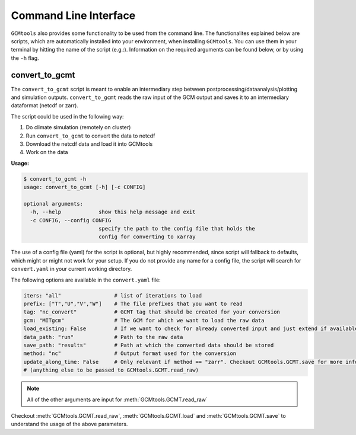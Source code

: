 Command Line Interface
======================

``GCMtools`` also provides some functionality to be used from the command line.
The functionalites explained below are scripts, which are automatically installed into your environment, when installing ``GCMtools``.
You can use them in your terminal by hitting the name of the script (e.g.:).
Information on the required arguments can be found below, or by using the ``-h`` flag.


convert_to_gcmt
---------------

The ``convert_to_gcmt`` script is meant to enable an intermediary step between postprocessing/dataanalysis/plotting and simulation outputs.
``convert_to_gcmt`` reads the raw input of the GCM output and saves it to an intermediary dataformat (netcdf or zarr).

The script could be used in the following way:

1. Do climate simulation (remotely on cluster)
2. Run ``convert_to_gcmt`` to convert the data to netcdf
3. Download the netcdf data and load it into GCMtools
4. Work on the data

**Usage:**

.. code-block:: bash

    $ convert_to_gcmt -h
    usage: convert_to_gcmt [-h] [-c CONFIG]

    optional arguments:
      -h, --help            show this help message and exit
      -c CONFIG, --config CONFIG
                            specify the path to the config file that holds the
                            config for converting to xarray

The use of a config file (yaml) for the script is optional, but highly recommended, since script will fallback to defaults, which might or might not work for your setup.
If you do not provide any name for a config file, the script will search for ``convert.yaml`` in your current working directory.

The following options are available in the ``convert.yaml`` file:

.. code-block:: yaml

    iters: "all"                 # list of iterations to load
    prefix: ["T","U","V","W"]    # The file prefixes that you want to read
    tag: "nc_convert"            # GCMT tag that should be created for your conversion
    gcm: "MITgcm"                # The GCM for which we want to load the raw data
    load_existing: False         # If we want to check for already converted input and just extend if available
    data_path: "run"             # Path to the raw data
    save_path: "results"         # Path at which the converted data should be stored
    method: "nc"                 # Output format used for the conversion
    update_along_time: False     # Only relevant if method == "zarr". Checkout GCMtools.GCMT.save for more info
    # (anything else to be passed to GCMtools.GCMT.read_raw)

.. Note:: All of the other arguments are input for :meth:`GCMtools.GCMT.read_raw`

Checkout :meth:`GCMtools.GCMT.read_raw`, :meth:`GCMtools.GCMT.load` and :meth:`GCMtools.GCMT.save` to understand the usage of the above parameters.